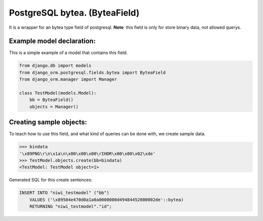==============================
PostgreSQL bytea. (ByteaField)
==============================

It is a wrapper for an bytea type field of postgresql. **Note**: this field is only for
store binary data, not allowed querys.

--------------------------
Example model declaration:
--------------------------

This is a simple example of a model that contains this field.

.. code-block:: python

    from django.db import models
    from django_orm.postgresql.fields.bytea import ByteaField
    from django_orm.manager import Manager

    class TestModel(models.Model):
        bb = ByteaField()
        objects = Manager()


------------------------
Creating sample objects:
------------------------

To teach how to use this field, and what kind of queries can be done with, we create sample data.

.. code-block:: python

    >>> bindata
    '\x89PNG\r\n\x1a\n\x00\x00\x00\rIHDR\x00\x00\x02\xde'
    >>> TestModel.objects.create(bb=bindata)
    <TestModel: TestModel object=1>


Generated SQL for this create sentences:

.. code-block:: sql
    
    INSERT INTO "niwi_testmodel" ("bb") 
        VALUES ('\x89504e470d0a1a0a0000000d49484452000002de'::bytea) 
        RETURNING "niwi_testmodel"."id";
